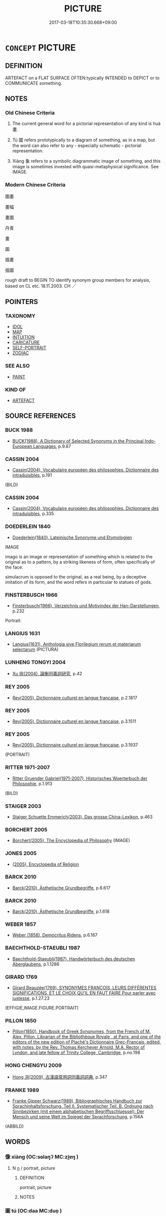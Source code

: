 # -*- mode: mandoku-tls-view -*-
#+TITLE: PICTURE
#+DATE: 2017-03-18T10:35:30.668+09:00        
#+STARTUP: content
* =CONCEPT= PICTURE
:PROPERTIES:
:CUSTOM_ID: uuid-6aa1a2d6-99fa-4e3d-8d14-24fbeb5dbaea
:SYNONYM+:  PAINTING
:SYNONYM+:  DRAWING
:SYNONYM+:  SKETCH
:SYNONYM+:  OIL PAINTING
:SYNONYM+:  WATERCOLOR
:SYNONYM+:  PRINT
:SYNONYM+:  CANVAS
:SYNONYM+:  PORTRAIT
:SYNONYM+:  PORTRAYAL
:SYNONYM+:  ILLUSTRATION
:SYNONYM+:  ARTWORK
:SYNONYM+:  DEPICTION
:SYNONYM+:  LIKENESS
:SYNONYM+:  REPRESENTATION
:SYNONYM+:  IMAGE
:SYNONYM+:  ICON
:SYNONYM+:  MINIATURE
:SYNONYM+:  LANDSCAPE
:SYNONYM+:  FRESCO
:SYNONYM+:  MURAL
:SYNONYM+:  WALL PAINTING
:TR_ZH: 圖畫
:TR_OCH: 畫
:END:
** DEFINITION

ARTEFACT on a FLAT SURFACE OFTEN:typically INTENDED to DEPICT or to COMMUNICATE something.

** NOTES

*** Old Chinese Criteria
1. The current general word for a pictorial representation of any kind is huà 畫.

2. Tú 圖 refers prototypically to a diagram of something, as in a map, but the word can also refer to any - especially schematic - pictorial representation.

3. Xiàng 象 refers to a symbolic diagrammatic image of something, and this image is sometimes invested with quasi-metaphysical significance. See IMAGE.

*** Modern Chinese Criteria
圖畫

畫幅

畫圖

丹青

畫

圖

插畫

插圖

rough draft to BEGIN TO identify synonym group members for analysis, based on CL etc. 18.11.2003. CH ／

** POINTERS
*** TAXONOMY
 - [[tls:concept:IDOL][IDOL]]
 - [[tls:concept:MAP][MAP]]
 - [[tls:concept:INTUITION][INTUITION]]
 - [[tls:concept:CARICATURE][CARICATURE]]
 - [[tls:concept:SELF-PORTRAIT][SELF-PORTRAIT]]
 - [[tls:concept:ZODIAC][ZODIAC]]

*** SEE ALSO
 - [[tls:concept:PAINT][PAINT]]

*** KIND OF
 - [[tls:concept:ARTEFACT][ARTEFACT]]

** SOURCE REFERENCES
*** BUCK 1988
 - [[cite:BUCK-1988][BUCK(1988), A Dictionary of Selected Synonyms in the Principal Indo-European Languages]], p.9.87

*** CASSIN 2004
 - [[cite:CASSIN-2004][Cassin(2004), Vocabulaire européen des philosophies. Dictionnaire des intraduisibles]], p.191
 (BILD)
*** CASSIN 2004
 - [[cite:CASSIN-2004][Cassin(2004), Vocabulaire européen des philosophies. Dictionnaire des intraduisibles]], p.335

*** DOEDERLEIN 1840
 - [[cite:DOEDERLEIN-1840][Doederlein(1840), Lateinische Synonyme und Etymologien]]

IMAGE

imago is an image or representation of something which is related to the original as to a pattern, by a striking likeness of form, often specifically of the face.

simulacrum is opposed to the original, as a real being, by a deceptive imitation of its form, and the word refers in particular to statues of gods.

*** FINSTERBUSCH 1966
 - [[cite:FINSTERBUSCH-1966][Finsterbusch(1966), Verzeichnis und Motivindex der Han-Darstellungen]], p.232


Portrait:

*** LANGIUS 1631
 - [[cite:LANGIUS-1631][Langius(1631), Anthologia sive Florilegium rerum et materiarum selectarum]] (PICTURA)
*** LUNHENG TONGYI 2004
 - [[cite:LUNHENG-TONGYI-2004][Xu 徐(2004), 論衡同義詞研究]], p.42

*** REY 2005
 - [[cite:REY-2005][Rey(2005), Dictionnaire culturel en langue francaise]], p.2.1817

*** REY 2005
 - [[cite:REY-2005][Rey(2005), Dictionnaire culturel en langue francaise]], p.3.1511

*** REY 2005
 - [[cite:REY-2005][Rey(2005), Dictionnaire culturel en langue francaise]], p.3.1937
 (PORTRAIT)
*** RITTER 1971-2007
 - [[cite:RITTER-1971-2007][Ritter Gruender Gabriel(1971-2007), Historisches Woerterbuch der Philosophie]], p.1.913
 (BILD)
*** STAIGER 2003
 - [[cite:STAIGER-2003][Staiger Schuette Emmerich(2003), Das grosse China-Lexikon]], p.463

*** BORCHERT 2005
 - [[cite:BORCHERT-2005][Borchert(2005), The Encyclopedia of Philosophy]] (IMAGE)
*** JONES 2005
 - [[cite:JONES-2005][(2005), Encyclopedia of Religion]]
*** BARCK 2010
 - [[cite:BARCK-2010][Barck(2010), Ästhetische Grundbegriffe]], p.6.617

*** BARCK 2010
 - [[cite:BARCK-2010][Barck(2010), Ästhetische Grundbegriffe]], p.1.618

*** WEBER 1857
 - [[cite:WEBER-1857][Weber (1858), Democritus Ridens]], p.6.167

*** BAECHTHOLD-STAEUBLI 1987
 - [[cite:BAECHTHOLD-STAEUBLI-1987][Baechthold-Staeubli(1987), Handwörterbuch des deutschen Aberglaubens]], p.1.1286

*** GIRARD 1769
 - [[cite:GIRARD-1769][Girard Beauzée(1769), SYNONYMES FRANÇOIS, LEURS DIFFÉRENTES SIGNIFICATIONS, ET LE CHOIX QU'IL EN FAUT FAIRE Pour parler avec justesse]], p.1.27.23
 (EFFIGIE,IMAGE.FIGURE.PORTRAIT)
*** PILLON 1850
 - [[cite:PILLON-1850][Pillon(1850), Handbook of Greek Synonymes, from the French of M. Alex. Pillon, Librarian of the Bibliothèque Royale , at Paris, and one of the editors of the new edition of Plaché's Dictionnaire Grec-Français, edited, with notes, by the Rev. Thomas Kerchever Arnold, M.A. Rector of Lyndon, and late fellow of Trinity College, Cambridge]], p.no.198

*** HONG CHENGYU 2009
 - [[cite:HONG-CHENGYU-2009][Hong 洪(2009), 古漢語常用詞同義詞詞典]], p.347

*** FRANKE 1989
 - [[cite:FRANKE-1989][Franke Gipper Schwarz(1989), Bibliographisches Handbuch zur Sprachinhaltsforschung. Teil II. Systematischer Teil. B. Ordnung nach Sinnbezirken (mit einem alphabetischen Begriffsschluessel): Der Mensch und seine Welt im Spiegel der Sprachforschung]], p.156A
 (ABBILD)
** WORDS
   :PROPERTIES:
   :VISIBILITY: children
   :END:
*** 像 xiàng (OC:sɢlaŋʔ MC:zi̯ɐŋ )
:PROPERTIES:
:CUSTOM_ID: uuid-3d80005c-f251-41b5-b4d1-4dfe5ae46dcc
:Char+: 像(9,12/14) 
:GY_IDS+: uuid-546c3004-cc68-4595-9d2a-43f09ff362b7
:PY+: xiàng     
:OC+: sɢlaŋʔ     
:MC+: zi̯ɐŋ     
:END: 
**** N [[tls:syn-func::#uuid-8717712d-14a4-4ae2-be7a-6e18e61d929b][n]] / portrait, picture
:PROPERTIES:
:CUSTOM_ID: uuid-bdb6424f-9571-41b1-a79a-8f796cfa0b9c
:END:
****** DEFINITION

portrait, picture

****** NOTES

*** 圖 tú  (OC:daa MC:duo̝ )
:PROPERTIES:
:CUSTOM_ID: uuid-7e9f6638-6d93-4c33-b5ad-36e2f6e0d920
:Char+: 圖(31,11/14) 
:GY_IDS+: uuid-0fb993fe-bd05-4fcc-a4ee-a7943245582c
:PY+: tú      
:OC+: daa     
:MC+: duo̝     
:END: 
**** N [[tls:syn-func::#uuid-8717712d-14a4-4ae2-be7a-6e18e61d929b][n]] / diagram; picture, depiction
:PROPERTIES:
:CUSTOM_ID: uuid-94ff7b55-4ac2-46af-af4f-6d233a7b2000
:WARRING-STATES-CURRENCY: 5
:END:
****** DEFINITION

diagram; picture, depiction

****** NOTES

**** N [[tls:syn-func::#uuid-76be1df4-3d73-4e5f-bbc2-729542645bc8][nab]] {[[tls:sem-feat::#uuid-b110bae1-02d5-4c66-ad13-7c04b3ee3ad9][mathematical term]]} / CHEMLA 2003:　from Sanguo times to the the Song: mobile mathematical model, typically on grid paper;...
:PROPERTIES:
:CUSTOM_ID: uuid-d21dcc8f-7ca0-4270-9ea7-4204ad3134df
:END:
****** DEFINITION

CHEMLA 2003:　from Sanguo times to the the Song: mobile mathematical model, typically on grid paper; from Song onwards: mathematical diagram 

Visual illustration in terms of diagrams on paper, forming part of the mathematical discourse began only in Song times. Before this, the term tú 圖 occurred in commentaries only, and moreover it appears that the reference was not to fixed illustrations as a whole, but to mobile grid-paper objects that could be moved about and placed on top of each other or next to each other. The earliest Song printed diagrams often represent these mobile grid-paper constellations, but from this time onwards, the name tú 圖 was no longer applied to the mobile objects, but to fixed illustrations included in and referred to by the mathematical discourse. The first diagram in which points/intersections of lines receive names is dated 1248 ( 李治／李冶，測圓海鏡 ) Illustrations representing the counting surface survive from 1247 onwards, and these are in two styles: in the north, they were embedded into the text as outgrown characters, while in the south they were inserted as separate non-textual tú 圖 on the page.

If one disregards the word tú 圖 and considers the use of diagrams as such, it is notable that the opening passage in ZHOUBI apparently refers to mobile shapes used to expound mathematical problems. On the other hand, in JZ itself there is no explicit or implicit reference to any diagrams or models of any kind.

****** NOTES

*** 畫 huà (OC:ɢʷreeɡs MC:ɦɣɛ )
:PROPERTIES:
:CUSTOM_ID: uuid-93eb8a21-10fc-4618-8b76-0c7368ca9596
:Char+: 畫(102,7/12) 
:GY_IDS+: uuid-c7c6f0bb-004a-402e-923d-9971666e063a
:PY+: huà     
:OC+: ɢʷreeɡs     
:MC+: ɦɣɛ     
:END: 
**** N [[tls:syn-func::#uuid-8717712d-14a4-4ae2-be7a-6e18e61d929b][n]] / delineation, picture
:PROPERTIES:
:CUSTOM_ID: uuid-a4e74f17-8c48-4c65-b25c-3d9a2099ba26
:WARRING-STATES-CURRENCY: 5
:END:
****** DEFINITION

delineation, picture

****** NOTES

**** V [[tls:syn-func::#uuid-53cee9f8-4041-45e5-ae55-f0bfdec33a11][vt/oN/]] / paint pictures professionally; engage in the profession of painting
:PROPERTIES:
:CUSTOM_ID: uuid-cc983c9b-605d-49c5-b74b-6a973e414980
:WARRING-STATES-CURRENCY: 4
:END:
****** DEFINITION

paint pictures professionally; engage in the profession of painting

****** NOTES

**** V [[tls:syn-func::#uuid-fbfb2371-2537-4a99-a876-41b15ec2463c][vtoN]] / draw, paint (a representation of something); decorate with painting
:PROPERTIES:
:CUSTOM_ID: uuid-92ee51f7-923c-49a3-87a3-7202af35bcca
:WARRING-STATES-CURRENCY: 4
:END:
****** DEFINITION

draw, paint (a representation of something); decorate with painting

****** NOTES

******* Examples
HF 32.17.1: produce paintings on (a bamboo box)

ZGC 9.4; tr. Crump 1979 no.134 p. 167 請畫地為蛇， Let us each draw a serpent on the ground [CA]

*** 象 xiàng (OC:sɢlaŋʔ MC:zi̯ɐŋ )
:PROPERTIES:
:CUSTOM_ID: uuid-1b8d7f08-8359-4463-8147-a00f4e09a231
:Char+: 象(152,5/12) 
:GY_IDS+: uuid-04b265b0-b14b-4ddd-87ca-fdc492ed120e
:PY+: xiàng     
:OC+: sɢlaŋʔ     
:MC+: zi̯ɐŋ     
:END: 
**** N [[tls:syn-func::#uuid-8717712d-14a4-4ae2-be7a-6e18e61d929b][n]] / concrete symbolic image
:PROPERTIES:
:CUSTOM_ID: uuid-d33869b7-f1c8-4d86-8a0e-fb110e5466a0
:WARRING-STATES-CURRENCY: 3
:END:
****** DEFINITION

concrete symbolic image

****** NOTES

******* Nuance
see SHAPE [CA]

******* Examples
HNZ 01.03.01; ed. Che2n Gua3ngzho4ng 1993, p. 6; ed. Liu2 We2ndia3n 1989, p. 3; ed. ICS 1992, 1/19; tr. D.C.LAU AND ROGER T.AMES, p. 67;

 成化象而弗宰。 Molds things into various shapes by the process of transformation without claiming stewardship over them. [CA]

**** V [[tls:syn-func::#uuid-fbfb2371-2537-4a99-a876-41b15ec2463c][vtoN]] / make images of (something)
:PROPERTIES:
:CUSTOM_ID: uuid-6c1635b4-5b6e-4bf2-9bcc-87d365ac2aec
:WARRING-STATES-CURRENCY: 3
:END:
****** DEFINITION

make images of (something)

****** NOTES

*** 圖像 tú xiàng (OC:daa sɢlaŋʔ MC:duo̝ zi̯ɐŋ )
:PROPERTIES:
:CUSTOM_ID: uuid-c30ea733-5825-4459-95d0-e3065aee3aba
:Char+: 圖(31,11/14) 像(9,12/14) 
:GY_IDS+: uuid-0fb993fe-bd05-4fcc-a4ee-a7943245582c uuid-546c3004-cc68-4595-9d2a-43f09ff362b7
:PY+: tú  xiàng    
:OC+: daa sɢlaŋʔ    
:MC+: duo̝ zi̯ɐŋ    
:END: 
**** N [[tls:syn-func::#uuid-a8e89bab-49e1-4426-b230-0ec7887fd8b4][NP]] / painted image
:PROPERTIES:
:CUSTOM_ID: uuid-d3c012cf-f3d6-4c7b-8201-f4f5707f9fb6
:END:
****** DEFINITION

painted image

****** NOTES

*** 圖書 tú shū (OC:daa qhlja MC:duo̝ ɕi̯ɤ )
:PROPERTIES:
:CUSTOM_ID: uuid-1109db1a-add6-44b3-b6c7-99470e4c7c24
:Char+: 圖(31,11/14) 書(73,6/10) 
:GY_IDS+: uuid-0fb993fe-bd05-4fcc-a4ee-a7943245582c uuid-7cc155d0-dae4-4325-8ad0-e09ed5a1822e
:PY+: tú  shū    
:OC+: daa qhlja    
:MC+: duo̝ ɕi̯ɤ    
:END: 
**** N [[tls:syn-func::#uuid-e144e5f3-6f48-434b-ad41-3e76234cca69][NP{N1adN2}]] / picture
:PROPERTIES:
:CUSTOM_ID: uuid-fb23ccc9-2972-42a9-bcb6-43647bb1a3ef
:END:
****** DEFINITION

picture

****** NOTES

******* Examples
Xinlun, tr.Pokora. III,20. p 13. I lin 3.7b. Yen 13.4aa. Sun 5a

. 圖畫於殿閣宮省， Their pictures are in the imperial palaces and inner appartments. [CA]

*** 繪會 huìhuì (OC:ɡloobs ɡloobs MC:ɦɑi ɦɑi )
:PROPERTIES:
:CUSTOM_ID: uuid-0dd5006a-0e11-4366-bfb1-5ed2a0ab28b6
:Char+: 繪(120,13/19) 會(73,9/13) 
:GY_IDS+: uuid-74154da6-bdfb-4be6-99fb-19047d9f0cac uuid-5cd2073a-6f30-434c-bf49-acee1f8e5bd7
:PY+: huì huì    
:OC+: ɡloobs ɡloobs    
:MC+: ɦɑi ɦɑi    
:END: 
*** 變相 biànxiàng (OC:prons sqaŋs MC:piɛn si̯ɐŋ )
:PROPERTIES:
:CUSTOM_ID: uuid-64ff3338-f73a-474b-b733-34d59494bb73
:Char+: 變(149,16/23) 相(109,4/9) 
:GY_IDS+: uuid-1184d66c-27cf-4b5c-8b9e-dc9d112687fc uuid-237e08ce-7e96-4025-a458-126b4ea4bde1
:PY+: biàn xiàng    
:OC+: prons sqaŋs    
:MC+: piɛn si̯ɐŋ    
:END: 
**** N [[tls:syn-func::#uuid-a8e89bab-49e1-4426-b230-0ec7887fd8b4][NP]] / Buddhist narrative painting (See Victor Mair's monograph on the genre.)
:PROPERTIES:
:CUSTOM_ID: uuid-44aa0e44-19c8-4487-bad7-c446eb4f27b5
:END:
****** DEFINITION

Buddhist narrative painting (See Victor Mair's monograph on the genre.)

****** NOTES

** BIBLIOGRAPHY
bibliography:../core/tlsbib.bib
